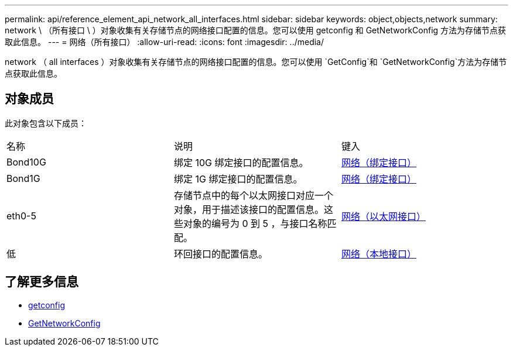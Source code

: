 ---
permalink: api/reference_element_api_network_all_interfaces.html 
sidebar: sidebar 
keywords: object,objects,network 
summary: network \ （所有接口 \ ）对象收集有关存储节点的网络接口配置的信息。您可以使用 getconfig 和 GetNetworkConfig 方法为存储节点获取此信息。 
---
= 网络（所有接口）
:allow-uri-read: 
:icons: font
:imagesdir: ../media/


[role="lead"]
network （ all interfaces ）对象收集有关存储节点的网络接口配置的信息。您可以使用 `GetConfig`和 `GetNetworkConfig`方法为存储节点获取此信息。



== 对象成员

此对象包含以下成员：

|===


| 名称 | 说明 | 键入 


 a| 
Bond10G
 a| 
绑定 10G 绑定接口的配置信息。
 a| 
xref:reference_element_api_network_bonded_interfaces.adoc[网络（绑定接口）]



 a| 
Bond1G
 a| 
绑定 1G 绑定接口的配置信息。
 a| 
xref:reference_element_api_network_bonded_interfaces.adoc[网络（绑定接口）]



 a| 
eth0-5
 a| 
存储节点中的每个以太网接口对应一个对象，用于描述该接口的配置信息。这些对象的编号为 0 到 5 ，与接口名称匹配。
 a| 
xref:reference_element_api_network_ethernet_interfaces.adoc[网络（以太网接口）]



 a| 
低
 a| 
环回接口的配置信息。
 a| 
xref:reference_element_api_network_local_interfaces.adoc[网络（本地接口）]

|===


== 了解更多信息

* xref:reference_element_api_getconfig.adoc[getconfig]
* xref:reference_element_api_getnetworkconfig.adoc[GetNetworkConfig]

